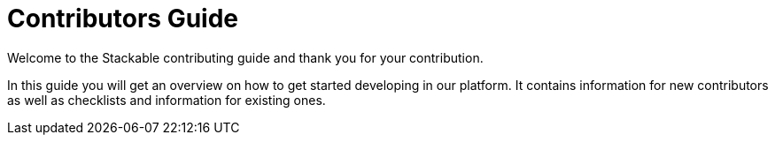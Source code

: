 = Contributors Guide

Welcome to the Stackable contributing guide and thank you for your contribution.

In this guide you will get an overview on how to get started developing in our platform.
It contains information for new contributors as well as checklists and information for existing ones.
